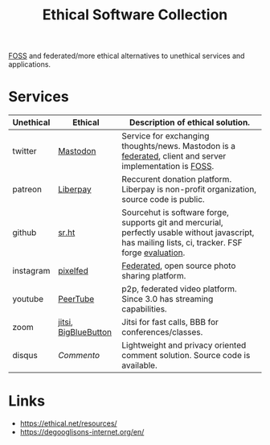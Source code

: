 :PROPERTIES:
:ID:       f06d8261-efea-49e7-8544-56e48b0d4403
:END:
#+title: Ethical Software Collection

[[id:714bc351-fe44-4f30-b5ac-49f3430d39cb][FOSS]] and federated/more ethical alternatives to unethical services and
applications.

* Services
| Unethical | Ethical              | Description of ethical solution.                                                                                                                    |
|-----------+----------------------+-----------------------------------------------------------------------------------------------------------------------------------------------------|
| twitter   | [[https://joinmastodon.org/][Mastodon]]             | Service for exchanging thoughts/news. Mastodon is a [[id:aacae6d9-0342-45d2-b2d6-bb9a5455b92f][federated]], client and server implementation is [[id:714bc351-fe44-4f30-b5ac-49f3430d39cb][FOSS]].                                            |
| patreon   | [[https://en.liberapay.com/][Liberpay]]             | Reccurent donation platform. Liberpay is non-profit organization, source code is public.                                                            |
| github    | [[https://sr.ht/][sr.ht]]                | Sourcehut is software forge, supports git and mercurial, perfectly usable without javascript, has mailing lists, ci, tracker. FSF forge [[https://libreplanet.org/wiki/FSF_2020_forge_evaluation][evaluation]]. |
| instagram | [[https://pixelfed.org/][pixelfed]]             | [[id:aacae6d9-0342-45d2-b2d6-bb9a5455b92f][Federated]], open source photo sharing platform.                                                                                                      |
| youtube   | [[https://joinpeertube.org/][PeerTube]]             | p2p, federated video platform. Since 3.0 has streaming capabilities.                                                                                |
| zoom      | [[https://meet.jit.si/][jitsi]], [[https://bigbluebutton.org/][BigBlueButton]] | Jitsi for fast calls, BBB for conferences/classes.                                                                                                  |
| disqus    | [[ https://commento.io/][Commento]]             | Lightweight and privacy oriented comment solution. Source code is available.                                                                        |


* Links
- https://ethical.net/resources/
- https://degooglisons-internet.org/en/
